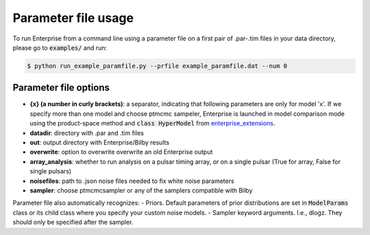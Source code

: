 ====================
Parameter file usage
====================

To run Enterprise from a command line using a parameter file on a first pair of .par-.tim files in your data directory, please go to :code:`examples/` and run:

.. code-block:: console

   $ python run_example_paramfile.py --prfile example_paramfile.dat --num 0

Parameter file options
----------------------
- **{x} (a number in curly brackets)**: a separator, indicating that following parameters are only for model 'x'. If we specify more than one model and choose ptmcmc sampeler, Enterprise is launched in model comparison mode using the product-space method and :code:`class HyperModel` from `enterprise_extensions <https://github.com/stevertaylor/enterprise_extensions/>`__.
- **datadir**: directory with .par and .tim files
- **out**: output directory with Enterprise/Bilby results
- **overwrite**: option to overwrite overwrite an old Enterprise output
- **array_analysis**: whether to run analysis on a pulsar timing array, or on a single pulsar (True for array, False for single pulsars)
- **noisefiles**: path to .json noise files needed to fix white noise parameters
- **sampler**: choose ptmcmcsampler or any of the samplers compatible with Bilby

Parameter file also automatically recognizes:
- Priors. Default parameters of prior distributions are set in :code:`ModelParams` class or its child class where you specify your custom noise models.
- Sampler keyword arguments. I.e., dlogz. They should only be specified after the sampler.

